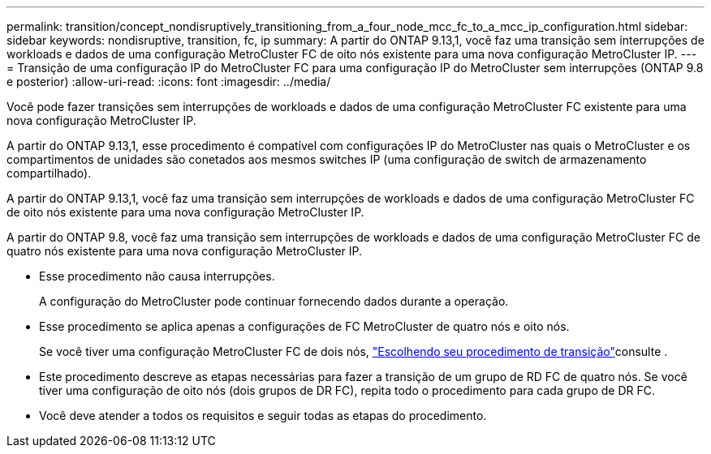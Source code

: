 ---
permalink: transition/concept_nondisruptively_transitioning_from_a_four_node_mcc_fc_to_a_mcc_ip_configuration.html 
sidebar: sidebar 
keywords: nondisruptive, transition, fc, ip 
summary: A partir do ONTAP 9.13,1, você faz uma transição sem interrupções de workloads e dados de uma configuração MetroCluster FC de oito nós existente para uma nova configuração MetroCluster IP. 
---
= Transição de uma configuração IP do MetroCluster FC para uma configuração IP do MetroCluster sem interrupções (ONTAP 9.8 e posterior)
:allow-uri-read: 
:icons: font
:imagesdir: ../media/


[role="lead"]
Você pode fazer transições sem interrupções de workloads e dados de uma configuração MetroCluster FC existente para uma nova configuração MetroCluster IP.

A partir do ONTAP 9.13,1, esse procedimento é compatível com configurações IP do MetroCluster nas quais o MetroCluster e os compartimentos de unidades são conetados aos mesmos switches IP (uma configuração de switch de armazenamento compartilhado).

A partir do ONTAP 9.13,1, você faz uma transição sem interrupções de workloads e dados de uma configuração MetroCluster FC de oito nós existente para uma nova configuração MetroCluster IP.

A partir do ONTAP 9.8, você faz uma transição sem interrupções de workloads e dados de uma configuração MetroCluster FC de quatro nós existente para uma nova configuração MetroCluster IP.

* Esse procedimento não causa interrupções.
+
A configuração do MetroCluster pode continuar fornecendo dados durante a operação.

* Esse procedimento se aplica apenas a configurações de FC MetroCluster de quatro nós e oito nós.
+
Se você tiver uma configuração MetroCluster FC de dois nós, link:concept_choosing_your_transition_procedure_mcc_transition.html["Escolhendo seu procedimento de transição"]consulte .

* Este procedimento descreve as etapas necessárias para fazer a transição de um grupo de RD FC de quatro nós. Se você tiver uma configuração de oito nós (dois grupos de DR FC), repita todo o procedimento para cada grupo de DR FC.
* Você deve atender a todos os requisitos e seguir todas as etapas do procedimento.

